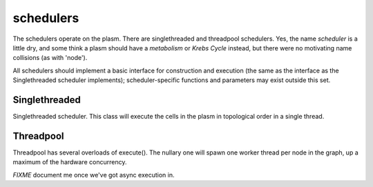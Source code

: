 .. index:: scheduler, Singlethreaded, Threadpool

schedulers
==========

The schedulers operate on the plasm.  There are singlethreaded and
threadpool schedulers.  Yes, the name *scheduler* is a little dry, and
some think a plasm should have a *metabolism* or *Krebs Cycle*
instead, but there were no motivating name collisions (as with
'node').

All schedulers should implement a basic interface for construction and
execution (the same as the interface as the Singlethreaded scheduler
implements); scheduler-specific functions and parameters may exist
outside this set.

Singlethreaded
--------------

.. class:: ecto.schedulers.Singlethreaded

   Singlethreaded scheduler.  This class will execute the cells in the
   plasm in topological order in a single thread.

   .. method:: __init__(plasm)

      Construct one around a plasm

   .. method:: execute(niter)

      Execute the graph, niter times, or forever if niter is not
      specified.  This call will blocks until the execution is finished.

   .. method:: execute_async(niter)

      Execute the graph, niter times, or forever if niter is not
      specified.  This call starts an execution thread in the
      background and returns immediately.

   .. method:: running()

      Returns true if the execution started by execute_async() is still running.

   .. method:: stop()

      Stops the background graph execution at the end of the current process() call.

   .. method:: wait()

      Blocks until the execution started by the last call to
      execute_async() is finished.

                  
Threadpool
----------

Threadpool has several overloads of execute().  The nullary one will
spawn one worker thread per node in the graph, up a maximum of the
hardware concurrency.


*FIXME* document me once we've got async execution in.






